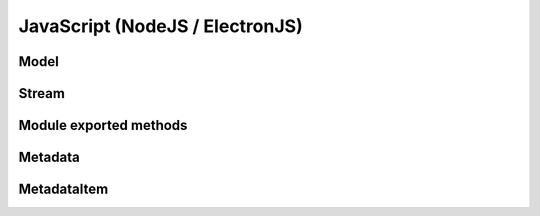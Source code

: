 JavaScript (NodeJS / ElectronJS)
================================

Model
-----

.. js:autoclass:: Model
   :members:

Stream
------

.. js:autoclass:: Stream
   :members:

Module exported methods
-----------------------

.. js:autofunction:: FreeModel

.. js:autofunction:: FreeStream

.. js:autofunction:: FreeMetadata

.. js:autofunction:: Version

Metadata
--------

.. js:autoclass:: Metadata
   :members:

MetadataItem
------------

.. js:autoclass:: MetadataItem
   :members:
